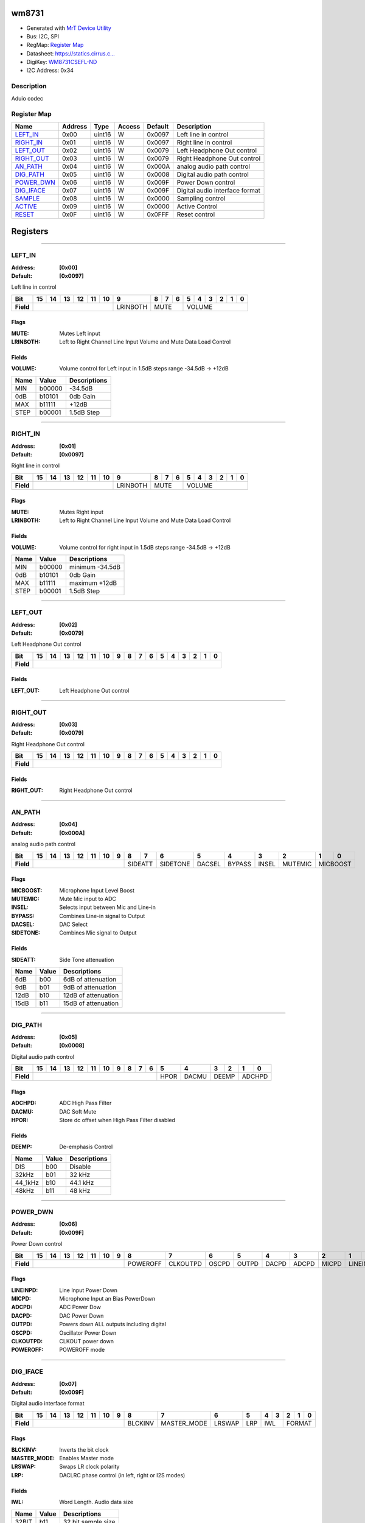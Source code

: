
wm8731
======

- Generated with `MrT Device Utility <https://github.com/uprev-mrt/mrtutils/wiki/mrt-device>`_
- Bus:  I2C, SPI
- RegMap: `Register Map <Regmap.html>`_
- Datasheet: `https://statics.cirrus.c... <https://statics.cirrus.com/pubs/proDatasheet/WM8731_v4.9.pdf>`_
- DigiKey: `WM8731CSEFL-ND <https://www.digikey.com/products/en?KeyWords=WM8731CSEFL-ND>`_
- I2C Address: 0x34


Description
-----------

Aduio codec

.. *user-block-description-start*

.. *user-block-description-end*





Register Map
------------

=================     ================     ================     ================     ================     ================
Name                    Address             Type                  Access              Default               Description
=================     ================     ================     ================     ================     ================
LEFT_IN_               0x00                 uint16               W                    0x0097               Left line in control 
RIGHT_IN_              0x01                 uint16               W                    0x0097               Right line in control
LEFT_OUT_              0x02                 uint16               W                    0x0079               Left Headphone Out control
RIGHT_OUT_             0x03                 uint16               W                    0x0079               Right Headphone Out control
AN_PATH_               0x04                 uint16               W                    0x000A               analog audio path control
DIG_PATH_              0x05                 uint16               W                    0x0008               Digital audio path control
POWER_DWN_             0x06                 uint16               W                    0x009F               Power Down control   
DIG_IFACE_             0x07                 uint16               W                    0x009F               Digital audio interface format
SAMPLE_                0x08                 uint16               W                    0x0000               Sampling control     
ACTIVE_                0x09                 uint16               W                    0x0000               Active Control       
RESET_                 0x0F                 uint16               W                    0x0FFF               Reset control        
=================     ================     ================     ================     ================     ================





Registers
=========





----------

.. _LEFT_IN:

LEFT_IN
-------

:Address: **[0x00]**
:Default: **[0x0097]**

Left line in control

.. *user-block-left_in-start*

.. *user-block-left_in-end*

+------------+--------+--------+--------+--------+--------+--------+--------+--------+--------+--------+--------+--------+--------+--------+--------+--------+
|Bit         |15      |14      |13      |12      |11      |10      |9       |8       |7       |6       |5       |4       |3       |2       |1       |0       |
+============+========+========+========+========+========+========+========+========+========+========+========+========+========+========+========+========+
| **Field**  |                                                     |LRINBOTH|MUTE                      |VOLUME                                               |
+------------+-----------------------------------------------------+--------+--------------------------+-----------------------------------------------------+

Flags
~~~~~

:MUTE: Mutes Left input
:LRINBOTH: Left to Right Channel Line Input Volume and Mute Data Load Control

Fields
~~~~~~

:VOLUME: Volume control for Left input in 1.5dB steps range -34.5dB -> +12dB

=====================     ================     ================================================================
Name                       Value               Descriptions
=====================     ================     ================================================================
MIN                         b00000                  -34.5dB
0dB                         b10101                  0db Gain
MAX                         b11111                  +12dB
STEP                        b00001                  1.5dB Step
=====================     ================     ================================================================




----------

.. _RIGHT_IN:

RIGHT_IN
--------

:Address: **[0x01]**
:Default: **[0x0097]**

Right line in control

.. *user-block-right_in-start*

.. *user-block-right_in-end*

+------------+--------+--------+--------+--------+--------+--------+--------+--------+--------+--------+--------+--------+--------+--------+--------+--------+
|Bit         |15      |14      |13      |12      |11      |10      |9       |8       |7       |6       |5       |4       |3       |2       |1       |0       |
+============+========+========+========+========+========+========+========+========+========+========+========+========+========+========+========+========+
| **Field**  |                                                     |LRINBOTH|MUTE                      |VOLUME                                               |
+------------+-----------------------------------------------------+--------+--------------------------+-----------------------------------------------------+

Flags
~~~~~

:MUTE: Mutes Right input
:LRINBOTH: Left to Right Channel Line Input Volume and Mute Data Load Control

Fields
~~~~~~

:VOLUME: Volume control for right input in 1.5dB steps range -34.5dB -> +12dB

=====================     ================     ================================================================
Name                       Value               Descriptions
=====================     ================     ================================================================
MIN                         b00000                  minimum -34.5dB
0dB                         b10101                  0db Gain
MAX                         b11111                  maximum +12dB
STEP                        b00001                  1.5dB Step
=====================     ================     ================================================================




----------

.. _LEFT_OUT:

LEFT_OUT
--------

:Address: **[0x02]**
:Default: **[0x0079]**

Left Headphone Out control

.. *user-block-left_out-start*

.. *user-block-left_out-end*

+------------+--------+--------+--------+--------+--------+--------+--------+--------+--------+--------+--------+--------+--------+--------+--------+--------+
|Bit         |15      |14      |13      |12      |11      |10      |9       |8       |7       |6       |5       |4       |3       |2       |1       |0       |
+============+========+========+========+========+========+========+========+========+========+========+========+========+========+========+========+========+
| **Field**  |                                                                                                                                               |
+------------+-----------------------------------------------------------------------------------------------------------------------------------------------+


Fields
~~~~~~

:LEFT_OUT: Left Headphone Out control



----------

.. _RIGHT_OUT:

RIGHT_OUT
---------

:Address: **[0x03]**
:Default: **[0x0079]**

Right Headphone Out control

.. *user-block-right_out-start*

.. *user-block-right_out-end*

+------------+---------+---------+---------+---------+---------+---------+---------+---------+---------+---------+---------+---------+---------+---------+---------+---------+
|Bit         |15       |14       |13       |12       |11       |10       |9        |8        |7        |6        |5        |4        |3        |2        |1        |0        |
+============+=========+=========+=========+=========+=========+=========+=========+=========+=========+=========+=========+=========+=========+=========+=========+=========+
| **Field**  |                                                                                                                                                               |
+------------+---------------------------------------------------------------------------------------------------------------------------------------------------------------+


Fields
~~~~~~

:RIGHT_OUT: Right Headphone Out control



----------

.. _AN_PATH:

AN_PATH
-------

:Address: **[0x04]**
:Default: **[0x000A]**

analog audio path control

.. *user-block-an_path-start*

.. *user-block-an_path-end*

+------------+--------+--------+--------+--------+--------+--------+--------+--------+--------+--------+--------+--------+--------+--------+--------+--------+
|Bit         |15      |14      |13      |12      |11      |10      |9       |8       |7       |6       |5       |4       |3       |2       |1       |0       |
+============+========+========+========+========+========+========+========+========+========+========+========+========+========+========+========+========+
| **Field**  |                                                              |SIDEATT          |SIDETONE|DACSEL  |BYPASS  |INSEL   |MUTEMIC |MICBOOST         |
+------------+--------------------------------------------------------------+-----------------+--------+--------+--------+--------+--------+-----------------+

Flags
~~~~~

:MICBOOST: Microphone Input Level Boost
:MUTEMIC: Mute Mic input to ADC
:INSEL: Selects input between Mic and Line-in
:BYPASS: Combines Line-in signal to Output
:DACSEL: DAC Select
:SIDETONE: Combines Mic signal to Output

Fields
~~~~~~

:SIDEATT: Side Tone attenuation

=====================     ================     ================================================================
Name                       Value               Descriptions
=====================     ================     ================================================================
6dB                         b00                     6dB of attenuation
9dB                         b01                     9dB of attenuation
12dB                        b10                     12dB of attenuation
15dB                        b11                     15dB of attenuation
=====================     ================     ================================================================




----------

.. _DIG_PATH:

DIG_PATH
--------

:Address: **[0x05]**
:Default: **[0x0008]**

Digital audio path control

.. *user-block-dig_path-start*

.. *user-block-dig_path-end*

+------------+------+------+------+------+------+------+------+------+------+------+------+------+------+------+------+------+
|Bit         |15    |14    |13    |12    |11    |10    |9     |8     |7     |6     |5     |4     |3     |2     |1     |0     |
+============+======+======+======+======+======+======+======+======+======+======+======+======+======+======+======+======+
| **Field**  |                                                                     |HPOR  |DACMU |DEEMP        |ADCHPD       |
+------------+---------------------------------------------------------------------+------+------+-------------+-------------+

Flags
~~~~~

:ADCHPD: ADC High Pass Filter
:DACMU: DAC Soft Mute
:HPOR: Store dc offset when High Pass Filter disabled

Fields
~~~~~~

:DEEMP: De-emphasis Control

=====================     ================     ================================================================
Name                       Value               Descriptions
=====================     ================     ================================================================
DIS                         b00                     Disable
32kHz                       b01                     32 kHz
44_1kHz                     b10                     44.1 kHz
48kHz                       b11                     48 kHz
=====================     ================     ================================================================




----------

.. _POWER_DWN:

POWER_DWN
---------

:Address: **[0x06]**
:Default: **[0x009F]**

Power Down control

.. *user-block-power_dwn-start*

.. *user-block-power_dwn-end*

+------------+--------+--------+--------+--------+--------+--------+--------+--------+--------+--------+--------+--------+--------+--------+--------+--------+
|Bit         |15      |14      |13      |12      |11      |10      |9       |8       |7       |6       |5       |4       |3       |2       |1       |0       |
+============+========+========+========+========+========+========+========+========+========+========+========+========+========+========+========+========+
| **Field**  |                                                              |POWEROFF|CLKOUTPD|OSCPD   |OUTPD   |DACPD   |ADCPD   |MICPD   |LINEINPD         |
+------------+--------------------------------------------------------------+--------+--------+--------+--------+--------+--------+--------+-----------------+

Flags
~~~~~

:LINEINPD: Line Input Power Down
:MICPD: Microphone Input an Bias PowerDown
:ADCPD: ADC Power Dow
:DACPD: DAC Power Down
:OUTPD: Powers down ALL outputs including digital
:OSCPD: Oscillator Power Down
:CLKOUTPD: CLKOUT power down
:POWEROFF: POWEROFF mode



----------

.. _DIG_IFACE:

DIG_IFACE
---------

:Address: **[0x07]**
:Default: **[0x009F]**

Digital audio interface format

.. *user-block-dig_iface-start*

.. *user-block-dig_iface-end*

+------------+-----------+-----------+-----------+-----------+-----------+-----------+-----------+-----------+-----------+-----------+-----------+-----------+-----------+-----------+-----------+-----------+
|Bit         |15         |14         |13         |12         |11         |10         |9          |8          |7          |6          |5          |4          |3          |2          |1          |0          |
+============+===========+===========+===========+===========+===========+===========+===========+===========+===========+===========+===========+===========+===========+===========+===========+===========+
| **Field**  |                                                                                   |BLCKINV    |MASTER_MODE|LRSWAP     |LRP        |IWL                    |FORMAT                             |
+------------+-----------------------------------------------------------------------------------+-----------+-----------+-----------+-----------+-----------------------+-----------------------------------+

Flags
~~~~~

:BLCKINV: Inverts the bit clock
:MASTER_MODE: Enables Master mode
:LRSWAP: Swaps LR clock polarity
:LRP: DACLRC phase control (in left, right or I2S modes)

Fields
~~~~~~

:IWL: Word Length. Audio data size

=====================     ================     ================================================================
Name                       Value               Descriptions
=====================     ================     ================================================================
32BIT                       b11                     32 bit sample size
24BIT                       b10                     24 bit sample size
20BIT                       b01                     20 bit sample size
16BIT                       b00                     16 bit sample size
=====================     ================     ================================================================



:FORMAT: Selects digital audio format

=====================     ================     ================================================================
Name                       Value               Descriptions
=====================     ================     ================================================================
RIGHT_JUST                  b00                     MSB-First right justified
LEFT_JUST                   b01                     MSB-first left justified
I2S                         b10                     I2S format. MSB-First left -1 justified
DSP                         b11                     DSP Mode. frame sync + 2 data packed words
=====================     ================     ================================================================




----------

.. _SAMPLE:

SAMPLE
------

:Address: **[0x08]**
:Default: **[0x0000]**

Sampling control

.. *user-block-sample-start*

.. *user-block-sample-end*

+------------+------+------+------+------+------+------+------+------+------+------+------+------+------+------+------+------+
|Bit         |15    |14    |13    |12    |11    |10    |9     |8     |7     |6     |5     |4     |3     |2     |1     |0     |
+============+======+======+======+======+======+======+======+======+======+======+======+======+======+======+======+======+
| **Field**  |                                                                                                               |
+------------+---------------------------------------------------------------------------------------------------------------+


Fields
~~~~~~

:SAMPLE: Sampling control



----------

.. _ACTIVE:

ACTIVE
------

:Address: **[0x09]**
:Default: **[0x0000]**

Active Control

.. *user-block-active-start*

.. *user-block-active-end*

+------------+------+------+------+------+------+------+------+------+------+------+------+------+------+------+------+------+
|Bit         |15    |14    |13    |12    |11    |10    |9     |8     |7     |6     |5     |4     |3     |2     |1     |0     |
+============+======+======+======+======+======+======+======+======+======+======+======+======+======+======+======+======+
| **Field**  |                                                                                                 |Enable       |
+------------+-------------------------------------------------------------------------------------------------+-------------+

Flags
~~~~~

:Enable: Enables Digital Audio interface



----------

.. _RESET:

RESET
-----

:Address: **[0x0F]**
:Default: **[0x0FFF]**

Reset control

.. *user-block-reset-start*

.. *user-block-reset-end*

+------------+-----+-----+-----+-----+-----+-----+-----+-----+-----+-----+-----+-----+-----+-----+-----+-----+
|Bit         |15   |14   |13   |12   |11   |10   |9    |8    |7    |6    |5    |4    |3    |2    |1    |0    |
+============+=====+=====+=====+=====+=====+=====+=====+=====+=====+=====+=====+=====+=====+=====+=====+=====+
| **Field**  |                                         |RESET                                                |
+------------+-----------------------------------------+-----------------------------------------------------+


Fields
~~~~~~

:RESET: Setting to 0 resets the device

